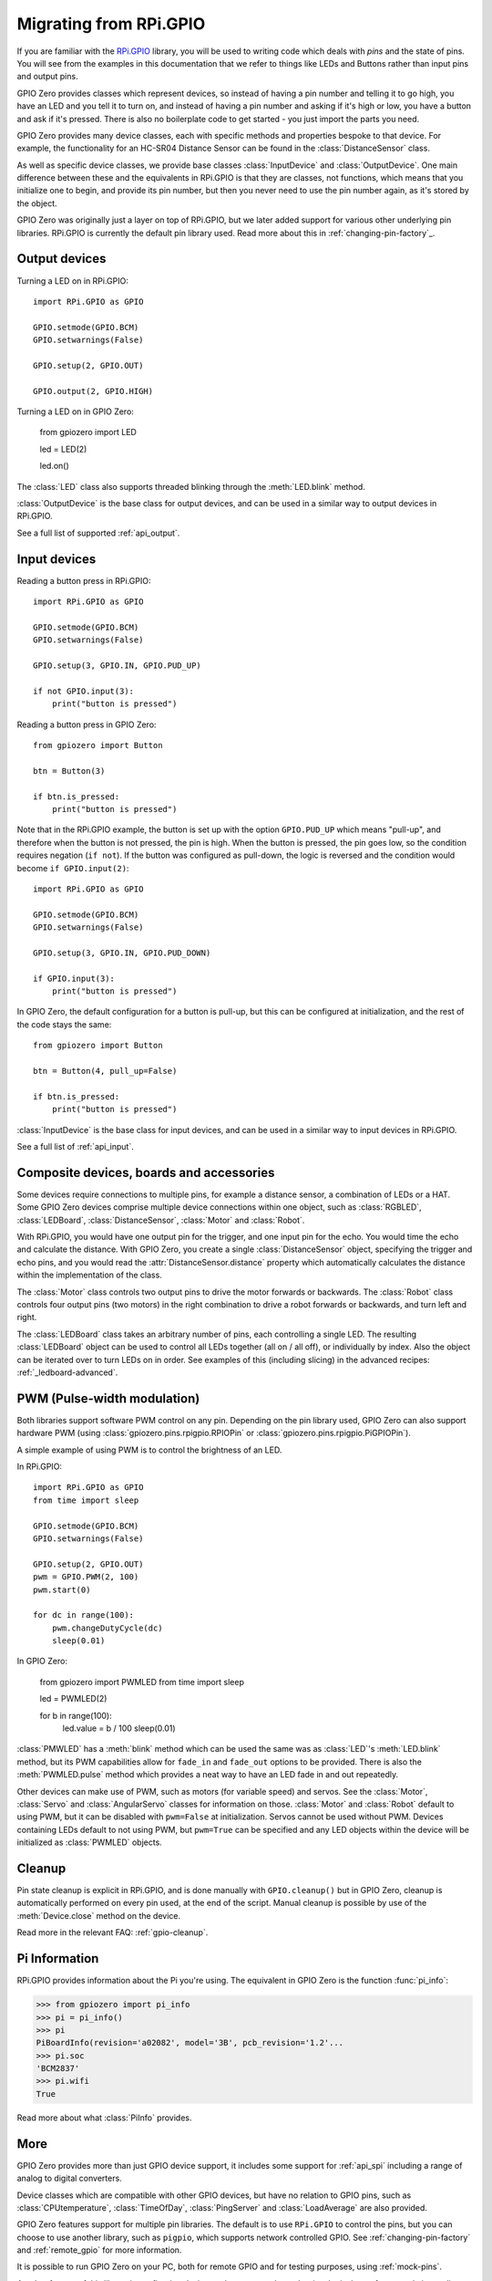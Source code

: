 .. _migrating_from_rpigpio:

=======================
Migrating from RPi.GPIO
=======================

If you are familiar with the `RPi.GPIO`_ library, you will be used to writing
code which deals with *pins* and the state of pins. You will see from the
examples in this documentation that we refer to things like LEDs and Buttons
rather than input pins and output pins.

.. _RPi.GPIO: https://pypi.org/project/RPi.GPIO/

GPIO Zero provides classes which represent devices, so instead of having a pin
number and telling it to go high, you have an LED and you tell it to turn on,
and instead of having a pin number and asking if it's high or low, you have a
button and ask if it's pressed. There is also no boilerplate code to get started
- you just import the parts you need.

GPIO Zero provides many device classes, each with specific methods and
properties bespoke to that device. For example, the functionality for an HC-SR04
Distance Sensor can be found in the :class:`DistanceSensor` class.

As well as specific device classes, we provide base classes :class:`InputDevice`
and :class:`OutputDevice`. One main difference between these and the equivalents
in RPi.GPIO is that they are classes, not functions, which means that you
initialize one to begin, and provide its pin number, but then you never need to
use the pin number again, as it's stored by the object.

GPIO Zero was originally just a layer on top of RPi.GPIO, but we later added
support for various other underlying pin libraries. RPi.GPIO is currently the
default pin library used. Read more about this in :ref:`changing-pin-factory`_.

Output devices
==============

Turning a LED on in RPi.GPIO::

    import RPi.GPIO as GPIO

    GPIO.setmode(GPIO.BCM)
    GPIO.setwarnings(False)

    GPIO.setup(2, GPIO.OUT)

    GPIO.output(2, GPIO.HIGH)

Turning a LED on in GPIO Zero:

    from gpiozero import LED

    led = LED(2)

    led.on()

The :class:`LED` class also supports threaded blinking through the
:meth:`LED.blink` method.

:class:`OutputDevice` is the base class for output devices, and can be used in a
similar way to output devices in RPi.GPIO.

See a full list of supported :ref:`api_output`.

Input devices
=============

Reading a button press in RPi.GPIO::

    import RPi.GPIO as GPIO

    GPIO.setmode(GPIO.BCM)
    GPIO.setwarnings(False)

    GPIO.setup(3, GPIO.IN, GPIO.PUD_UP)

    if not GPIO.input(3):
        print("button is pressed")

Reading a button press in GPIO Zero::

    from gpiozero import Button

    btn = Button(3)

    if btn.is_pressed:
        print("button is pressed")

Note that in the RPi.GPIO example, the button is set up with the option
``GPIO.PUD_UP`` which means "pull-up", and therefore when the button is not
pressed, the pin is high. When the button is pressed, the pin goes low, so the
condition requires negation (``if not``). If the button was configured as
pull-down, the logic is reversed and the condition would become ``if
GPIO.input(2)``::

    import RPi.GPIO as GPIO

    GPIO.setmode(GPIO.BCM)
    GPIO.setwarnings(False)

    GPIO.setup(3, GPIO.IN, GPIO.PUD_DOWN)

    if GPIO.input(3):
        print("button is pressed")

In GPIO Zero, the default configuration for a button is pull-up, but this can be
configured at initialization, and the rest of the code stays the same::

    from gpiozero import Button

    btn = Button(4, pull_up=False)

    if btn.is_pressed:
        print("button is pressed")

:class:`InputDevice` is the base class for input devices, and can be used in a
similar way to input devices in RPi.GPIO.

See a full list of :ref:`api_input`.

Composite devices, boards and accessories
=========================================

Some devices require connections to multiple pins, for example a distance
sensor, a combination of LEDs or a HAT. Some GPIO Zero devices comprise multiple
device connections within one object, such as :class:`RGBLED`,
:class:`LEDBoard`, :class:`DistanceSensor`, :class:`Motor` and :class:`Robot`.

With RPi.GPIO, you would have one output pin for the trigger, and one input pin
for the echo. You would time the echo and calculate the distance. With GPIO
Zero, you create a single :class:`DistanceSensor` object, specifying the trigger
and echo pins, and you would read the :attr:`DistanceSensor.distance` property
which automatically calculates the distance within the implementation of the
class.

The :class:`Motor` class controls two output pins to drive the motor forwards or
backwards. The :class:`Robot` class controls four output pins (two motors) in
the right combination to drive a robot forwards or backwards, and turn left and
right.

The :class:`LEDBoard` class takes an arbitrary number of pins, each controlling
a single LED. The resulting :class:`LEDBoard` object can be used to control
all LEDs together (all on / all off), or individually by index. Also the object
can be iterated over to turn LEDs on in order. See examples of this (including
slicing) in the advanced recipes: :ref:`_ledboard-advanced`.

PWM (Pulse-width modulation)
============================

Both libraries support software PWM control on any pin. Depending on the pin
library used, GPIO Zero can also support hardware PWM (using
:class:`gpiozero.pins.rpigpio.RPIOPin` or
:class:`gpiozero.pins.rpigpio.PiGPIOPin`).

A simple example of using PWM is to control the brightness of an LED.

In RPi.GPIO::

    import RPi.GPIO as GPIO
    from time import sleep

    GPIO.setmode(GPIO.BCM)
    GPIO.setwarnings(False)

    GPIO.setup(2, GPIO.OUT)
    pwm = GPIO.PWM(2, 100)
    pwm.start(0)

    for dc in range(100):
        pwm.changeDutyCycle(dc)
        sleep(0.01)

In GPIO Zero:

    from gpiozero import PWMLED
    from time import sleep

    led = PWMLED(2)

    for b in range(100):
        led.value = b / 100
        sleep(0.01)

:class:`PMWLED` has a :meth:`blink` method which can be used the same was as
:class:`LED`'s :meth:`LED.blink` method, but its PWM capabilities allow for
``fade_in`` and ``fade_out`` options to be provided. There is also the
:meth:`PWMLED.pulse` method which provides a neat way to have an LED fade in and
out repeatedly.

Other devices can make use of PWM, such as motors (for variable speed) and
servos. See the :class:`Motor`, :class:`Servo` and :class:`AngularServo` classes
for information on those. :class:`Motor` and :class:`Robot` default to using
PWM, but it can be disabled with ``pwm=False`` at initialization. Servos cannot
be used without PWM. Devices containing LEDs default to not using PWM, but
``pwm=True`` can be specified and any LED objects within the device will be
initialized as :class:`PWMLED` objects.

Cleanup
=======

Pin state cleanup is explicit in RPi.GPIO, and is done manually with
``GPIO.cleanup()`` but in GPIO Zero, cleanup is automatically performed on every
pin used, at the end of the script. Manual cleanup is possible by use of the
:meth:`Device.close` method on the device.

Read more in the relevant FAQ: :ref:`gpio-cleanup`.

Pi Information
==============

RPi.GPIO provides information about the Pi you're using. The equivalent in GPIO
Zero is the function :func:`pi_info`:

.. code-block:: pycon

    >>> from gpiozero import pi_info
    >>> pi = pi_info()
    >>> pi
    PiBoardInfo(revision='a02082', model='3B', pcb_revision='1.2'...
    >>> pi.soc
    'BCM2837'
    >>> pi.wifi
    True

Read more about what :class:`PiInfo` provides.

More
====

GPIO Zero provides more than just GPIO device support, it includes some support
for :ref:`api_spi` including a range of analog to digital converters.

Device classes which are compatible with other GPIO devices, but have no
relation to GPIO pins, such as :class:`CPUtemperature`, :class:`TimeOfDay`,
:class:`PingServer` and :class:`LoadAverage` are also provided.

GPIO Zero features support for multiple pin libraries. The default is to use
``RPi.GPIO`` to control the pins, but you can choose to use another library,
such as ``pigpio``, which supports network controlled GPIO. See
:ref:`changing-pin-factory` and :ref:`remote_gpio` for more information.

It is possible to run GPIO Zero on your PC, both for remote GPIO and for testing
purposes, using :ref:`mock-pins`.

Another feature of this library is configuring devices to be connected together
in a logical way, for example in one line you can say that an LED and button are
"paired", i.e. the button being pressed turns the LED on. Read about this in
:ref:`source_values`.
